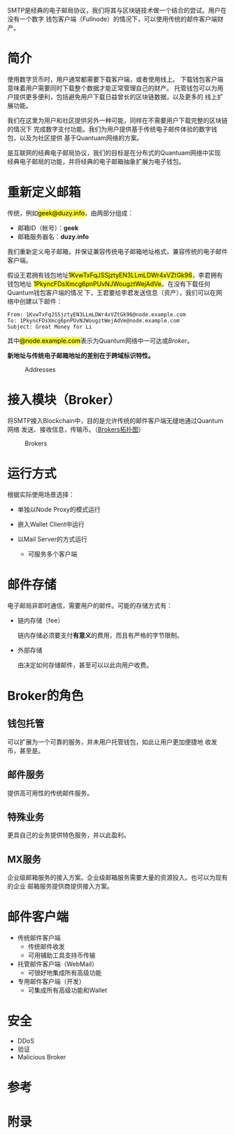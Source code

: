 #+TITLE:
#+AUTHOR: Duzy Chan\\\tiny(code@duzy.info)
#+DATE: Since 2016-12-08\\\footnotesize{\sl (Updated on \today)}
#+OPTIONS: toc:nil author:t date:t
#+LaTeX_CLASS_OPTIONS: [colorlinks=true,urlcolor=blue,secnums]
#+LaTeX_HEADER: %\usepackage[chinese]{babel}
#+LaTeX_HEADER: \usepackage{biblatex}\addbibresource{References.bib}
#+LaTeX_HEADER: \usepackage[margin=1.28in]{geometry}
#+LaTeX_HEADER: \usepackage[dvipsnames]{xcolor}
#+LaTeX_HEADER: \usepackage[nodayofweek]{datetime}
#+LaTeX_HEADER: \usepackage{CJKutf8} %{CJK}
#+LaTeX_HEADER: \usepackage{pinyin} % also part of CJK
#+LaTeX: \setcounter{secnumdepth}{2}
#+LaTeX: \renewcommand{\abstractname}{概\ \ 要}
#+LaTeX: \renewcommand\contentsname{目\ \ 录}
#+LaTeX: \renewcommand{\figurename}{图}
#+LaTeX: \renewcommand{\listfigurename}{插\ \ 图}
#+LaTeX: \renewcommand{\listtablename}{表\ \ 格}
#+LaTeX: \newdateformat{chinesedate}{\THEYEAR年\THEMONTH月\THEDAY日}
#+LaTeX: \newdateformat{mydate}{\twodigit{\THEDAY}{ }\shortmonthname[\THEMONTH], \THEYEAR}
#+LaTeX: \setlength{\parindent}{20pt}
#+LaTeX: \setlength{\parskip}{2pt}
#+LaTeX: \setlength{\baselineskip}{18pt} %{5mm}
#+LaTeX: %\setlength{\baselinestretch}{1.2}
#+LaTeX: \linespread{1.3}
#+LaTeX: \def\P#1{{\tiny\textcolor{CadetBlue}{#1}}}
#+LaTeX: \def\note#1{{\footnotesize\textcolor{pink}{{\bf NOTE:}\ #1}}}
#+LaTeX: \def\issue#1{{\footnotesize\textcolor{red}{{\bf ISSUE:}\ #1}}}
#+LaTeX: \def\todo#1{{(\textcolor{red}{\bf TODO:}\ #1)}}
#+LaTeX: \def\draft#1{\textcolor{Bittersweet}{#1}}
#+LaTeX: \def\term#1{\textcolor{Sepia}{\bf #1}}
#+LaTeX: \def\hl#1{{\textcolor{CadetBlue}{#1}}}
#+LaTeX: \def\kw#1{\textbf{\textsl{\textcolor{Brown}{#1}}}}
#+LaTeX: \begin{CJK*}{UTF8}{gbsn}

#+LaTeX: \title{基于区块连的SMTP设计\small(Drafting)}
#+LaTeX: \author{Duzy Chan\\\footnotesize{geek@duzy.info}}
#+LaTeX: \date{2016年12月8日\\\tiny{(\chinesedate\today更新)}}
#+LaTeX: \maketitle

#+BEGIN_ABSTRACT
SMTP\cite{RFC821,RFC2821,RFC5321}是经典的电子邮局协议，我们将其与区块链技术做一个结合的尝试。用户在没有一个数字
钱包客户端（Fullnode）的情况下，可以使用传统的邮件客户端\draft{管理（支付）}财产。
#+END_ABSTRACT

#+TOC: headlines 2 local

#+LaTeX: \newpage

* 简介

  使用数字货币时，用户通常都需要下载\term{钱包}客户端，或者使用线上\term{托管钱包}。
  下载钱包客户端意味着用户需要同时下载整个\term{区块链}数据才能正常管理自己的财产。
  托管钱包可以为用户提供更多便利，包括避免用户下载日益曾长的区块链数据，以及更多的
  线上扩展功能。

  我们在这里为用户和社区提供另外一种可能，同样在不需要用户下载完整的区块链的情况下
  完成数字支付功能。我们为用户提供基于传统电子邮件体验的数字钱包，以及为社区提供
  基于Quantuam网络的\term{电子邮件}方案。
  
  \term{SMTP}是互联网的经典电子邮局协议，我们的目标是在分布式的Quantuam网络中实现
  经典电子邮局的功能，并将经典的电子邮箱抽象扩展为电子钱包。\todo{细述}
    
* 重新定义邮箱

  传统\term{电子邮箱地址}，例如\hl{geek@duzy.info}，由两部分组成：
  + 邮箱ID（帐号）：\textbf{geek}
  + 邮箱服务器名：\textbf{duzy.info}
  我们重新定义电子邮箱，并保证兼容传统电子邮箱地址格式，兼容传统的电子邮件客户端。

  假设王君拥有钱包地址\hl{1KvwTxFqJSSjztyEN3LLmLDWr4xVZtGk96}，李君拥有钱包地址
  \hl{1PkyncFDsXmcg6pnPUvNJWougztWejAdVe}。在没有下载任何Quantum钱包客户端的情况
  下，王君要给李君发送信息（资产），我们可以在网络中创建以下邮件\todo{mail format definition}：
  #+BEGIN_SRC
  From: 1KvwTxFqJSSjztyEN3LLmLDWr4xVZtGk96@node.example.com
  To: 1PkyncFDsXmcg6pnPUvNJWougztWejAdVe@node.example.com
  Subject: Great Money for Li
  #+END_SRC
  其中\hl{@node.example.com}表示为Quantum网络中一可达\term{节点}或\hyperref[sec-3]{Broker}。

  \textbf{新地址与传统电子邮箱地址的差别在于跨域标识特性。}\todo{identification spec definition}

  \todo{定义：跨域标识 Cross Domain Identification}

  \todo{定义：分布式邮件服务 Distributed Mail Server}

   # reference http://orgmode.org/org.html#Images-in-LaTeX-export
   #+CAPTION: Addresses
   #+NAME: fig:email-addresses
   #+ATTR_LATEX: :float t :placement [!htb]
   [[./images/email-addresses.png]]

* 接入模块（Broker）
    
   将SMTP接入Blockchain中，目的是允许传统的邮件客户端无缝地通过Quantum网络
   发送、接收信息，传输币。（[[fig:blockchain-broker-diagram][Brokers拓扑图]]）

   # reference http://orgmode.org/org.html#Images-in-LaTeX-export
   #+CAPTION: Brokers
   #+NAME: fig:blockchain-broker-diagram
   #+ATTR_LATEX: :float t :placement [!htb]
   [[./images/blockchain-broker-diagram.png]]

* 运行方式

   根据实际使用场景选择\kw{Broker}：
    
   + 单独以Node Proxy的模式运行
   + 嵌入Wallet Client中运行
   + 以Mail Server的方式运行
     
     - 可服务多个客户端
  
* 邮件存储

   电子邮局非即时通信，\kw{Broker}需要用户的邮件。可能的存储方式有：
    
   + 链内存储（fee）
     
     链内存储必须要支付\textbf{有意义}的费用，而且有严格的字节限制。
     
   + 外部存储
     
     由\kw{Broker}决定如何存储邮件，甚至\kw{Broker}可以以此向用户收费。

* Broker的角色

** 钱包托管

    \kw{Broker}可以扩展为一个可靠的服务，并未用户托管钱包，如此让用户更加便捷地
    收发币，甚至是\kw{数字资产}。

** 邮件服务

    提供高可用性的传统邮件服务。

** 特殊业务

    更具自己的业务提供特色服务，并以此盈利。

** MX服务
    
   企业级邮箱服务的接入方案。企业级邮箱服务需要大量的资源投入。也可以为现有的企业
   邮箱服务提供商提供接入方案。

* 邮件客户端

   + 传统邮件客户端
     - 传统邮件收发
     - 可用辅助工具支持币传输
   + \kw{Broker}托管邮件客户端（WebMail）
     - 可很好地集成所有高级功能
   + 专用邮件客户端（开发）
     - 可集成所有高级功能和Wallet
   
* 安全
    
   + DDoS
   + 验证
   + Malicious Broker

* 参考
# \printbibliography[type=article,title={Articles only}]
# \printbibliography[type=book,title={Books only}]
# \printbibliography[keyword={physics},title={Physics-related only}]
# \printbibliography[keyword={latex},title={\LaTeX-related only}]
#+LaTeX: \printbibliography[title={}]
\todo{...}

# https://en.wikibooks.org/wiki/LaTeX/Document_Structure#Table_of_contents
#+LaTeX: \clearpage\newpage\thispagestyle{empty}
#+LaTeX: \appendix
* 附录
#+LaTeX: \addcontentsline{toc}{subsection}{插\ \ 图}\listoffigures
#+LaTeX: \addcontentsline{toc}{subsection}{表\ \ 格}\listoftables

#+LaTeX: \clearpage\end{CJK*} % 加个 clearpage 修复 toc 中文的问题
